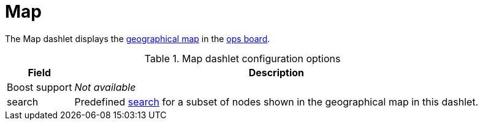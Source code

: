 
= Map

The Map dashlet displays the https://opennms.discourse.group/t/geographical-maps/2212[geographical map] in the <<deep-dive/admin/webui/opsboard/introduction.adoc#opsboard-config, ops board>>.

.Map dashlet configuration options
[options="autowidth"]
|===
| Field | Description

| Boost support
| _Not available_

| search
| Predefined https://opennms.discourse.group/t/geographical-maps/2212#searching-3[search] for a subset of nodes shown in the geographical map in this dashlet.
|===
